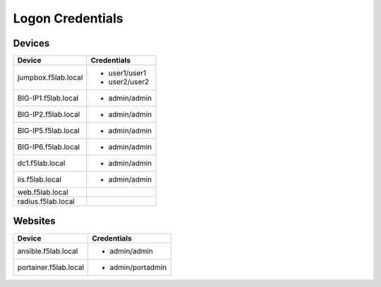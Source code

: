 

Logon Credentials
------------------

Devices
^^^^^^^^

+------------------------+-----------------------+
| Device                 |   Credentials         |
+========================+===+===================+
| jumpbox.f5lab.local    |  - user1/user1        |
|                        |  - user2/user2        |
|                        |                       |
+------------------------+-----------------------+
| BIG-IP1.f5lab.local    |  - admin/admin        |
|                        |                       |
|                        |                       |
+------------------------+-----------------------+
| BIG-IP2.f5lab.local    |  - admin/admin        |
|                        |                       |
|                        |                       |
+------------------------+-----------------------+
| BIG-IP5.f5lab.local    |  - admin/admin        |
|                        |                       |
|                        |                       |
+------------------------+-----------------------+
| BIG-IP6.f5lab.local    |  - admin/admin        |
|                        |                       |
+------------------------+-----------------------+
| dc1.f5lab.local        |  - admin/admin        |
|                        |                       |
+------------------------+-----------------------+
| iis.f5lab.local        | - admin/admin         |
|                        |                       |
|                        |                       |
|                        |                       |
+------------------------+-----------------------+
| web.f5lab.local        |                       |
|                        |                       |
|                        |                       |
|                        |                       |
+------------------------+-----------------------+
| radius.f5lab.local     |                       |
|                        |                       |
|                        |                       |
|                        |                       |
+------------------------+-----------------------+


Websites
^^^^^^^^^^

+------------------------+-----------------------+
| Device                 |   Credentials         |
+========================+=======================+
| ansible.f5lab.local    |  - admin/admin        |
|                        |                       |
+------------------------+-----------------------+
| portainer.f5lab.local  |  - admin/portadmin    |
|                        |                       |
|                        |                       |
+------------------------+-----------------------+

